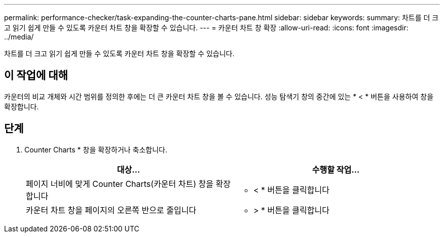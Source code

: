 ---
permalink: performance-checker/task-expanding-the-counter-charts-pane.html 
sidebar: sidebar 
keywords:  
summary: 차트를 더 크고 읽기 쉽게 만들 수 있도록 카운터 차트 창을 확장할 수 있습니다. 
---
= 카운터 차트 창 확장
:allow-uri-read: 
:icons: font
:imagesdir: ../media/


[role="lead"]
차트를 더 크고 읽기 쉽게 만들 수 있도록 카운터 차트 창을 확장할 수 있습니다.



== 이 작업에 대해

카운터의 비교 개체와 시간 범위를 정의한 후에는 더 큰 카운터 차트 창을 볼 수 있습니다. 성능 탐색기 창의 중간에 있는 * < * 버튼을 사용하여 창을 확장합니다.



== 단계

. Counter Charts * 창을 확장하거나 축소합니다.
+
[cols="1a,1a"]
|===
| 대상... | 수행할 작업... 


 a| 
페이지 너비에 맞게 Counter Charts(카운터 차트) 창을 확장합니다
 a| 
* < * 버튼을 클릭합니다



 a| 
카운터 차트 창을 페이지의 오른쪽 반으로 줄입니다
 a| 
* > * 버튼을 클릭합니다

|===

